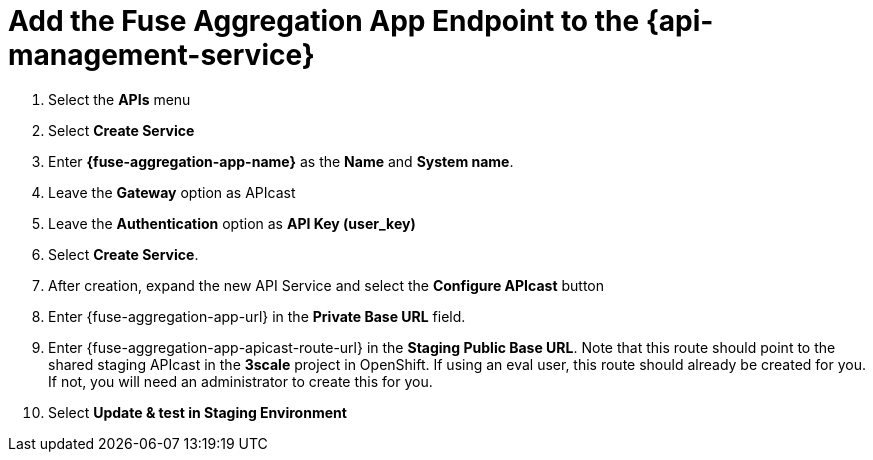 // Module included in the following assemblies:
//
// <List assemblies here, each on a new line>


[id='add-fuse-aggregation-app-endpoint_{context}']
= Add the Fuse Aggregation App Endpoint to the {api-management-service}

. Select the *APIs* menu

. Select *Create Service*
+
// TODO: dynamic fuse aggregation app name based on user id/email. "Only ASCII letters, numbers, dashes and underscores are allowed" for System name. e.g. fuse-aggregation-app-test01-example-com
. Enter *{fuse-aggregation-app-name}* as the *Name* and *System name*.

. Leave the *Gateway* option as APIcast

. Leave the *Authentication* option as *API Key (user_key)*

. Select *Create Service*.

. After creation, expand the new API Service and select the *Configure APIcast* button
// The 'fuse-aggregation-app-url' should be the url of the Fuse Aggregation App e.g. https://fuse-flights-aggregator-ak49.cluster-lfa3xlh.opentry.me/
. Enter {fuse-aggregation-app-url} in the *Private Base URL* field.
// The '{fuse-aggregation-app-apicast-route-url}' shoudl be the apicast-staging route url for this specific user. It can be looked up or deterministicly set.
. Enter {fuse-aggregation-app-apicast-route-url} in the *Staging Public Base URL*. Note that this route should point to the shared staging APIcast in the *3scale* project in OpenShift. If using an eval user, this route should already be created for you. If not, you will need an administrator to create this for you.

. Select *Update & test in Staging Environment*


